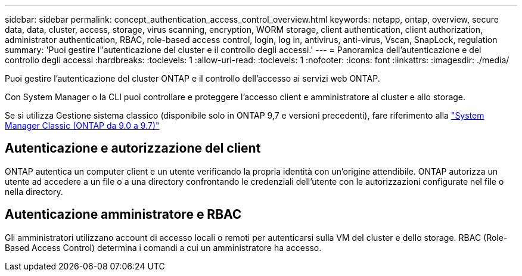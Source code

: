 ---
sidebar: sidebar 
permalink: concept_authentication_access_control_overview.html 
keywords: netapp, ontap, overview, secure data, data, cluster, access, storage, virus scanning, encryption, WORM storage, client authentication, client authorization, administrator authentication, RBAC, role-based access control, login, log in, antivirus, anti-virus, Vscan, SnapLock, regulation 
summary: 'Puoi gestire l"autenticazione del cluster e il controllo degli accessi.' 
---
= Panoramica dell'autenticazione e del controllo degli accessi
:hardbreaks:
:toclevels: 1
:allow-uri-read: 
:toclevels: 1
:nofooter: 
:icons: font
:linkattrs: 
:imagesdir: ./media/


[role="lead"]
Puoi gestire l'autenticazione del cluster ONTAP e il controllo dell'accesso ai servizi web ONTAP.

Con System Manager o la CLI puoi controllare e proteggere l'accesso client e amministratore al cluster e allo storage.

Se si utilizza Gestione sistema classico (disponibile solo in ONTAP 9,7 e versioni precedenti), fare riferimento alla  https://docs.netapp.com/us-en/ontap-system-manager-classic/index.html["System Manager Classic (ONTAP da 9.0 a 9.7)"^]



== Autenticazione e autorizzazione del client

ONTAP autentica un computer client e un utente verificando la propria identità con un'origine attendibile. ONTAP autorizza un utente ad accedere a un file o a una directory confrontando le credenziali dell'utente con le autorizzazioni configurate nel file o nella directory.



== Autenticazione amministratore e RBAC

Gli amministratori utilizzano account di accesso locali o remoti per autenticarsi sulla VM del cluster e dello storage. RBAC (Role-Based Access Control) determina i comandi a cui un amministratore ha accesso.
